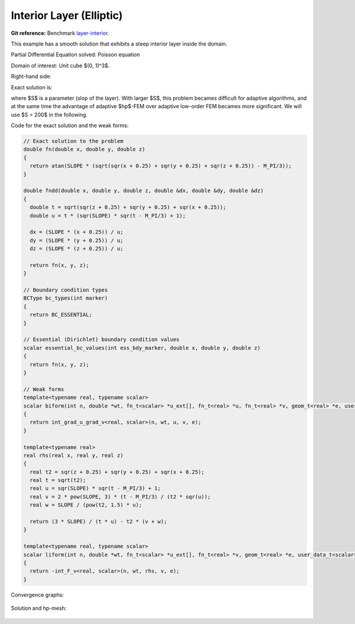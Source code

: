 Interior Layer (Elliptic)
=========================

**Git reference:** Benchmark 
`layer-interior <http://git.hpfem.org/hermes.git/tree/HEAD:/hermes3d/benchmarks/layer-interior>`_.

This example has a smooth solution that exhibits a steep interior layer 
inside the domain. 

.. index::
    single: mesh; dynamical
    single: problem; elliptic

Partial Differential Equation solved: Poisson equation

.. math::
    :label: layer

    - \Delta u = f \hbox{ in }\Omega \\
             u = g \hbox{ on }\partial\Omega

Domain of interest: Unit cube $(0, 1)^3$.

Right-hand side:

.. math::
    :label: layer-rhs

    f(x,y,z) = 
    \frac{3}{\sqrt{(x+0.25)^2+(y+0.25)^2+(z+0.25)^2}}\ 
    \times \ \frac{S}{S^2 \cdot [\sqrt{(x+0.25)^2+(y+0.25)^2+(z+0.25)^2} - \frac{\pi}{3} ]^2 + 1} \\ \nonumber
    -\  [(x+0.25)^2+(y+0.25)^2+(z+0.25)^2] \\ \nonumber
     \times \ \biggl\lbrace \frac{2\ S^3 \cdot [\sqrt{(x+0.25)^2+(y+0.25)^2+(z+0.25)^2} - \frac{\pi}{3}] }
     {[(x+0.25)^2+(y+0.25)^2+(z+0.25)^2]\ \times\ \bigl[ S^2 \cdot [\sqrt{(x+0.25)^2+(y+0.25)^2+(z+0.25)^2}-\frac{\pi}{3} ]^2 + 1 \bigr]^2} \\ \nonumber
     +\ \frac{S}{[(x+0.25)^2+(y+0.25)^2+(z+0.25)^2]^{\frac{3}{2}}\  \times  \
     \bigl[ S^2 \cdot [\sqrt{(x+0.25)^2+(y+0.25)^2+(z+0.25)^2} - \frac{\pi}{3} ]^2 + 1\bigr]} \biggr\rbrace \\ \nonumber

Exact solution is:

.. math::
    :label: layer-exact

    u(x, y, z) = \mbox{atan}\left(S \cdot \sqrt{(x + 0.25)^2 + (y + 0.25)^2 + (z + 0.25)^2} - \frac{\pi}{3}\right). 

where $S$ is a parameter (slop of the layer). With larger $S$, this problem 
becames difficult for adaptive algorithms, and at the same time the advantage of 
adaptive $hp$-FEM over adaptive low-order FEM becames more significant. We will 
use $S = 200$ in the following. 

Code for the exact solution and the weak forms:

.. sourcecode::
    .

    // Exact solution to the problem
    double fn(double x, double y, double z)
    {
      return atan(SLOPE * (sqrt(sqr(x + 0.25) + sqr(y + 0.25) + sqr(z + 0.25)) - M_PI/3));
    }

    double fndd(double x, double y, double z, double &dx, double &dy, double &dz)
    {
      double t = sqrt(sqr(z + 0.25) + sqr(y + 0.25) + sqr(x + 0.25));
      double u = t * (sqr(SLOPE) * sqr(t - M_PI/3) + 1);

      dx = (SLOPE * (x + 0.25)) / u;
      dy = (SLOPE * (y + 0.25)) / u;
      dz = (SLOPE * (z + 0.25)) / u;

      return fn(x, y, z);
    }

    // Boundary condition types
    BCType bc_types(int marker)
    {
      return BC_ESSENTIAL;
    }

    // Essential (Dirichlet) boundary condition values
    scalar essential_bc_values(int ess_bdy_marker, double x, double y, double z)
    {
      return fn(x, y, z);
    }

    // Weak forms
    template<typename real, typename scalar>
    scalar biform(int n, double *wt, fn_t<scalar> *u_ext[], fn_t<real> *u, fn_t<real> *v, geom_t<real> *e, user_data_t<scalar> *data)
    {
      return int_grad_u_grad_v<real, scalar>(n, wt, u, v, e);
    }

    template<typename real>
    real rhs(real x, real y, real z)
    {
      real t2 = sqr(z + 0.25) + sqr(y + 0.25) + sqr(x + 0.25);
      real t = sqrt(t2);
      real u = sqr(SLOPE) * sqr(t - M_PI/3) + 1;
      real v = 2 * pow(SLOPE, 3) * (t - M_PI/3) / (t2 * sqr(u));
      real w = SLOPE / (pow(t2, 1.5) * u);

      return (3 * SLOPE) / (t * u) - t2 * (v + w);
    }

    template<typename real, typename scalar>
    scalar liform(int n, double *wt, fn_t<scalar> *u_ext[], fn_t<real> *v, geom_t<real> *e, user_data_t<scalar> *data)
    {
      return -int_F_v<real, scalar>(n, wt, rhs, v, e);
    }

.. latexcode::
    .

    // Exact solution to the problem
    double fn(double x, double y, double z)
    {
      return atan(SLOPE * (sqrt(sqr(x + 0.25) + sqr(y + 0.25) + sqr(z + 0.25)) - M_PI/3));
    }

    double fndd(double x, double y, double z, double &dx, double &dy, double &dz)
    {
      double t = sqrt(sqr(z + 0.25) + sqr(y + 0.25) + sqr(x + 0.25));
      double u = t * (sqr(SLOPE) * sqr(t - M_PI/3) + 1);

      dx = (SLOPE * (x + 0.25)) / u;
      dy = (SLOPE * (y + 0.25)) / u;
      dz = (SLOPE * (z + 0.25)) / u;

      return fn(x, y, z);
    }

    // Boundary condition types
    BCType bc_types(int marker)
    {
      return BC_ESSENTIAL;
    }

    // Essential (Dirichlet) boundary condition values
    scalar essential_bc_values(int ess_bdy_marker, double x, double y, double z)
    {
      return fn(x, y, z);
    }

    // Weak forms
    template<typename real, typename scalar>
    scalar biform(int n, double *wt, fn_t<scalar> *u_ext[], fn_t<real> *u, 
                  fn_t<real> *v, geom_t<real> *e, user_data_t<scalar> *data)
    {
      return int_grad_u_grad_v<real, scalar>(n, wt, u, v, e);
    }

    template<typename real>
    real rhs(real x, real y, real z)
    {
      real t2 = sqr(z + 0.25) + sqr(y + 0.25) + sqr(x + 0.25);
      real t = sqrt(t2);
      real u = sqr(SLOPE) * sqr(t - M_PI/3) + 1;
      real v = 2 * pow(SLOPE, 3) * (t - M_PI/3) / (t2 * sqr(u));
      real w = SLOPE / (pow(t2, 1.5) * u);

      return (3 * SLOPE) / (t * u) - t2 * (v + w);
    }

    template<typename real, typename scalar>
    scalar liform(int n, double *wt, fn_t<scalar> *u_ext[], fn_t<real> *v, 
                  geom_t<real> *e, user_data_t<scalar> *data)
    {
      return -int_F_v<real, scalar>(n, wt, rhs, v, e);
    }

Convergence graphs:

.. figure:: layer-interior/layer-conv.png
    :scale: 50% 
    :figclass: align-center

.. figure:: layer-interior/layer-conv-time.png
    :scale: 50% 
    :figclass: align-center

Solution and hp-mesh:

.. figure:: layer-interior/layer-sln.png
    :scale: 50% 
    :figclass: align-center

.. figure:: layer-interior/layer-order.png
    :scale: 50% 
    :figclass: align-center


